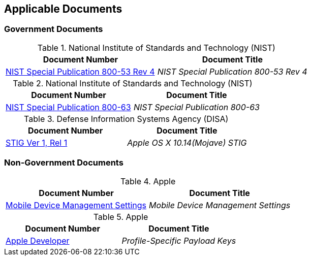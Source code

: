 == Applicable Documents
=== Government Documents
////
ASSOCIATED DOCUMENTS
  Add Government and Non-Government documents related to this handbook in this section.
  Add to the tables between the |==== tags, below the header line
  Example:
    [%header, cols=2*a]                            <-- table format block
    |====                                          <-- table opening tag
    |Document Number|Document Title                <-- header line
                                                   <-- empty line for readability (optional)
    |NPR 2810.1|Security of Information Technology <--
    |NASA-SPEC-0000|Super Special NASA Doc         <--
                                                   <-- empty line for readability (optional)
    |====                                          <-- table closing tag
////
[%header, cols=2*a]
.National Institute of Standards and Technology (NIST)
|===
|Document Number
|Document Title
|link:https://nvd.nist.gov/800-53[NIST Special Publication 800-53 Rev 4]|_NIST Special Publication 800-53 Rev 4_
|===

[%header, cols=2*a]
.National Institute of Standards and Technology (NIST)
|===
|Document Number
|Document Title
|link:https://www.nist.gov/itl/tig/projects/special-publication-800-63[NIST Special Publication 800-63]|_NIST Special Publication 800-63_
|===

[%header, cols=2*a]
.Defense Information Systems Agency (DISA)
|===
|Document Number
|Document Title
|link:https://www.stigviewer.com/stig/apple_os_x_10.14_mojave/[STIG Ver 1, Rel 1]|_Apple OS X 10.14(Mojave) STIG_
|===
=== Non-Government Documents
[%header, cols=2*a]
.Apple
|===
|Document Number
|Document Title
|link:https://support.apple.com/guide/mdm/welcome/web[Mobile Device Management Settings]|_Mobile Device Management Settings_
|===

[%header, cols=2*a]
.Apple
|===
|Document Number
|Document Title
|link:https://developer.apple.com/documentation/devicemanagement/profile-specific_payload_keys[Apple Developer]|_Profile-Specific Payload Keys_
|===
